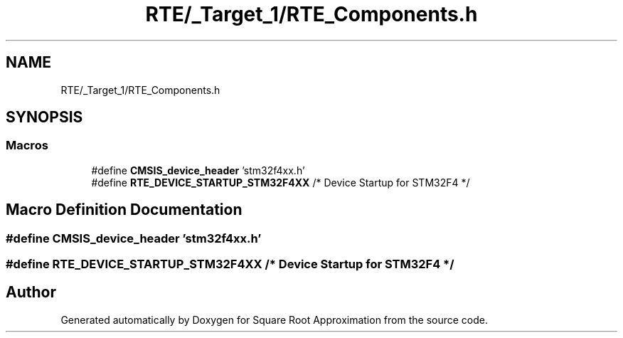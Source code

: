 .TH "RTE/_Target_1/RTE_Components.h" 3 "Version 0.1.-" "Square Root Approximation" \" -*- nroff -*-
.ad l
.nh
.SH NAME
RTE/_Target_1/RTE_Components.h
.SH SYNOPSIS
.br
.PP
.SS "Macros"

.in +1c
.ti -1c
.RI "#define \fBCMSIS_device_header\fP   'stm32f4xx\&.h'"
.br
.ti -1c
.RI "#define \fBRTE_DEVICE_STARTUP_STM32F4XX\fP   /* Device Startup for STM32F4 */"
.br
.in -1c
.SH "Macro Definition Documentation"
.PP 
.SS "#define CMSIS_device_header   'stm32f4xx\&.h'"

.SS "#define RTE_DEVICE_STARTUP_STM32F4XX   /* Device Startup for STM32F4 */"

.SH "Author"
.PP 
Generated automatically by Doxygen for Square Root Approximation from the source code\&.
